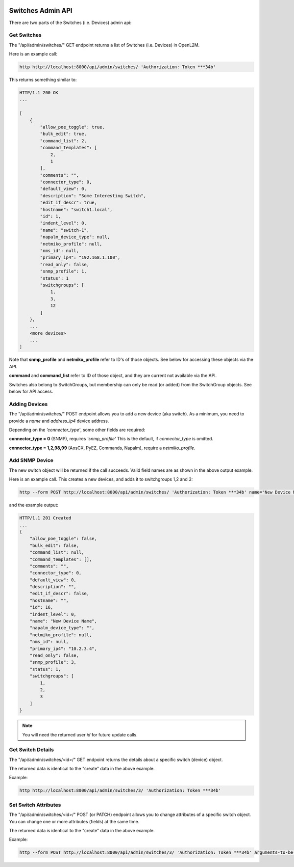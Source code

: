.. image:: ../../_static/openl2m_logo.png

==================
Switches Admin API
==================

There are two parts of the Switches (i.e. Devices) admin api:

Get Switches
------------

The "/api/admin/switches/" GET endpoint returns a list of Switches (i.e. Devices) in OpenL2M.

Here is an example call:

.. code-block:: python

    http http://localhost:8000/api/admin/switches/ 'Authorization: Token ***34b'

This returns something similar to:

.. code-block:: python

    HTTP/1.1 200 OK
    ...

    [
        {
            "allow_poe_toggle": true,
            "bulk_edit": true,
            "command_list": 2,
            "command_templates": [
                2,
                1
            ],
            "comments": "",
            "connector_type": 0,
            "default_view": 0,
            "description": "Some Interesting Switch",
            "edit_if_descr": true,
            "hostname": "switch1.local",
            "id": 1,
            "indent_level": 0,
            "name": "switch-1",
            "napalm_device_type": null,
            "netmiko_profile": null,
            "nms_id": null,
            "primary_ip4": "192.168.1.100",
            "read_only": false,
            "snmp_profile": 1,
            "status": 1
            "switchgroups": [
                1,
                3,
                12
            ]
        },
        ...
        <more devices>
        ...
    ]


Note that **snmp_profile** and **netmiko_profile** refer to ID's of those objects.
See below for accessing these objects via the API.

**command** and **command_list** refer to ID of those object,
and they are current not available via the API.

Switches also belong to SwitchGroups, but membership can only be read (or added)
from the SwitchGroup objects. See below for API access.

Adding Devices
--------------

The "/api/admin/switches/" POST endpoint allows you to add a new device (aka switch).
As a minimum, you need to provide a *name* and *address_ip4* device address.

Depending on the *'connector_type'*, some other fields are required:

**connector_type = 0** (SNMP), requires *'snmp_profile'* This is the default, if *connector_type* is omitted.

**connector_type = 1,2,98,99** (AosCX, PyEZ, Commands, Napalm), require a *netmiko_profile*.




Add SNMP Device
---------------

The new switch object will be returned if the call succeeds. Valid field names are as shown in the above output example.

Here is an example call. This creates a new devices, and adds it to switchgroups 1,2 and 3:

.. code-block:: python

    http --form POST http://localhost:8000/api/admin/switches/ 'Authorization: Token ***34b' name="New Device Name" primary_ip4="10.2.3.4" snmp_profile=3 switchgroups="1,2,3"


and the example output:

.. code-block:: python

    HTTP/1.1 201 Created
    ...
    {
        "allow_poe_toggle": false,
        "bulk_edit": false,
        "command_list": null,
        "command_templates": [],
        "comments": "",
        "connector_type": 0,
        "default_view": 0,
        "description": "",
        "edit_if_descr": false,
        "hostname": "",
        "id": 16,
        "indent_level": 0,
        "name": "New Device Name",
        "napalm_device_type": "",
        "netmiko_profile": null,
        "nms_id": null,
        "primary_ip4": "10.2.3.4",
        "read_only": false,
        "snmp_profile": 3,
        "status": 1,
        "switchgroups": [
            1,
            2,
            3
        ]
    }

.. note::

    You will need the returned user *id* for future update calls.


Get Switch Details
------------------

The "/api/admin/switches/<id>/" GET endpoint returns the details about a specific switch (device) object.

The returned data is identical to the "create" data in the above example.

Example:

.. code-block:: python

    http http://localhost:8000/api/admin/switches/3/ 'Authorization: Token ***34b'


Set Switch Attributes
---------------------

The "/api/admin/switches/<id>/" POST (or PATCH) endpoint allows you to change attributes of a specific switch object.
You can change one or more attributes (fields) at the same time.

The returned data is identical to the "create" data in the above example.

Example:

.. code-block:: python

    http --form POST http://localhost:8000/api/admin/switches/3/ 'Authorization: Token ***34b' arguments-to-be-changed